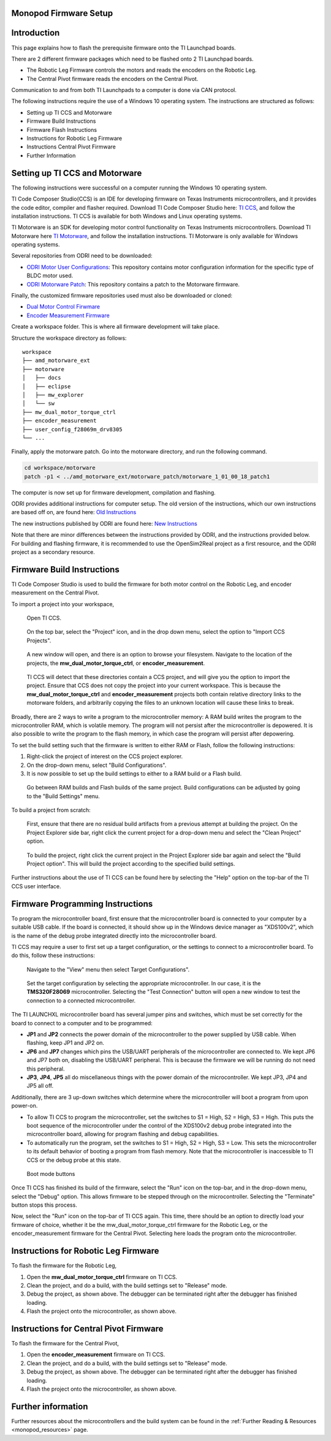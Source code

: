 .. _monopod_firmware:

Monopod Firmware Setup
======================

Introduction
=============

This page explains how to flash the prerequisite firmware onto the TI Launchpad boards.

There are 2 different firmware packages which need to be flashed onto 2 TI Launchpad boards.

- The Robotic Leg Firmware controls the motors and reads the encoders on the Robotic Leg.
- The Central Pivot firmware reads the encoders on the Central Pivot.

Communication to and from both TI Launchpads to a computer is done via CAN protocol.

The following instructions require the use of a Windows 10 operating system. The instructions are structured as
follows:

- Setting up TI CCS and Motorware
- Firmware Build Instructions
- Firmware Flash Instructions
- Instructions for Robotic Leg Firmware
- Instructions Central Pivot Firmware
- Further Information

Setting up TI CCS and Motorware
================================

The following instructions were successful on a computer running the Windows 10 operating system.

TI Code Composer Studio(CCS) is an IDE for developing firmware on Texas Instruments microcontrollers, and it provides
the code editor, compiler and flasher required. Download TI Code Composer Studio here:
`TI CCS <https://www.ti.com/tool/CCSTUDIO>`_, and follow the installation instructions. TI CCS is available for both
Windows and Linux operating systems.

TI Motorware is an SDK for developing motor control functionality on Texas Instruments microcontrollers. Download TI
Motorware here `TI Motorware <https://www.ti.com/tool/MOTORWARE>`_, and follow the installation instructions. TI
Motorware is only available for Windows operating systems.

Several repositories from ODRI need to be downloaded:

- `ODRI Motor User Configurations <https://github.com/open-dynamic-robot-initiative/user_config_f28069m_drv8305>`_: This repository contains motor configuration information for the specific type of BLDC motor used.
- `ODRI Motorware Patch <https://github.com/open-dynamic-robot-initiative/amd_motorware_ext>`_: This repository contains a patch to the Motorware firmware.

Finally, the customized firmware repositories used must also be downloaded or cloned:

- `Dual Motor Control Firwmare <https://github.com/OpenSim2Real/mw_dual_motor_torque_ctrl>`_
- `Encoder Measurement Firmware <https://github.com/OpenSim2Real/encoder_measurement>`_

Create a workspace folder. This is where all firmware development will take place.

Structure the workspace directory as follows:

::

  workspace
  ├── amd_motorware_ext
  ├── motorware
  │   ├── docs
  │   ├── eclipse
  │   ├── mw_explorer
  │   └── sw
  ├── mw_dual_motor_torque_ctrl
  ├── encoder_measurement
  ├── user_config_f28069m_drv8305
  └── ...

Finally, apply the motorware patch. Go into the motorware directory, and run the following command.

.. code:: bash

  cd workspace/motorware
  patch -p1 < ../amd_motorware_ext/motorware_patch/motorware_1_01_00_18_patch1

The computer is now set up for firmware development, compilation and flashing.

ODRI provides additional instructions for computer setup. The old version of the instructions, which our own
instructions are based off on, are found here:
`Old Instructions <https://open-dynamic-robot-initiative.github.io/mw_dual_motor_torque_ctrl/build_instructions.html>`_

The new instructions published by ODRI are found here:
`New Instructions <https://open-dynamic-robot-initiative.github.io/udriver_firmware/build_instructions.html>`_

Note that there are minor differences between the instructions provided by ODRI, and the instructions provided below.
For building and flashing firmware, it is recommended to use the OpenSim2Real project as a first resource, and the
ODRI project as a secondary resource.

Firmware Build Instructions
============================

TI Code Composer Studio is used to build the firmware for both motor control on the Robotic Leg, and encoder measurement
on the Central Pivot.

To import a project into your workspace,

.. figure:: fm_images/ccs.PNG

   Open TI CCS.

.. figure:: fm_images/import_1.PNG

   On the top bar, select the "Project" icon, and in the drop down menu, select the option to "Import CCS Projects".

.. figure:: fm_images/import_3.PNG

   A new window will open, and there is an option to browse your filesystem. Navigate to the location of the projects,
   the **mw_dual_motor_torque_ctrl**, or **encoder_measurement**.

.. figure:: fm_images/import_4.PNG

   TI CCS will detect that these directories contain a CCS project, and will give you the option to import the project.
   Ensure that CCS does not copy the project into your current workspace. This is because the **mw_dual_motor_torque_ctrl**
   and **encoder_measurement** projects both contain relative directory links to the motorware folders, and arbitrarily
   copying the files to an unknown location will cause these links to break.

Broadly, there are 2 ways to write a program to the microcontroller memory: A RAM build writes the program to the
microcontroller RAM, which is volatile memory. The program will not persist after the microcontroller is depowered.
It is also possible to write the program to the flash memory, in which case the program will persist
after depowering.

To set the build setting such that the firmware is written to either RAM or Flash, follow the following instructions:

1. Right-click the project of interest on the CCS project explorer.
2. On the drop-down menu, select "Build Configurations".
3. It is now possible to set up the build settings to either to a RAM build or a Flash build.

.. figure:: fm_images/build_config.PNG

   Go between RAM builds and Flash builds of the same project. Build configurations can be adjusted by going to the
   "Build Settings" menu.

To build a project from scratch:

.. figure:: fm_images/project_clean.PNG

   First, ensure that there are no residual build artifacts from a previous attempt at building the project. On the
   Project Explorer side bar, right click the current project for a drop-down menu and select the "Clean Project" option.

.. figure:: fm_images/project_build.PNG

   To build the project, right click the current project in the Project Explorer side bar again and select the "Build
   Project option". This will build the project according to the specified build settings.

Further instructions about the use of TI CCS can be found here by selecting the "Help" option on the top-bar of the
TI CCS user interface.

Firmware Programming Instructions
=================================

To program the microcontroller board, first ensure that the microcontroller board is connected to your computer by a
suitable USB cable. If the board is connected, it should show up in the Windows device manager as "XDS100v2", which is
the name of the debug probe integrated directly into the microcontroller board.

TI CCS may require a user to first set up a target configuration, or the settings to connect to a microcontroller board.
To do this, follow these instructions:

.. figure:: fm_images/target_config.PNG

   Navigate to the "View" menu then select Target Configurations".

.. figure:: fm_images/target_config_2.PNG

   Set the target configuration by selecting the appropriate microcontroller. In our case, it is the **TMS320F28069**
   microcontroller. Selecting the "Test Connection" button will open a new window to test the connection to a
   connected microcontroller.

The TI LAUNCHXL microcontroller board has several jumper pins and switches, which must be set correctly for the board
to connect to a computer and to be programmed:

- **JP1** and **JP2** connects the power domain of the microcontroller to the power supplied by USB cable.
  When flashing, keep JP1 and JP2 on.
- **JP6** and **JP7** changes which pins the USB/UART peripherals of the microcontroller are connected to. We kept JP6 and JP7
  both on, disabling the USB/UART peripheral. This is because the firmware we will be running do not need this peripheral.
- **JP3**, **JP4**, **JP5** all do miscellaneous things with the power domain of the microcontroller.
  We kept JP3, JP4 and JP5 all off.

Additionally, there are 3 up-down switches which determine where the microcontroller will boot a program from upon
power-on.

- To allow TI CCS to program the microcontroller, set the switches to S1 = High, S2 = High, S3 = High. This puts the
  boot sequence of the microcontroller under the control of the XDS100v2 debug probe integrated into the microcontroller
  board, allowing for program flashing and debug capabilities.

- To automatically run the program, set the switches to S1 = High, S2 = High, S3 = Low. This sets the microcontroller
  to its default behavior of booting a program from flash memory. Note that the microcontroller is inaccessible to TI
  CCS or the debug probe at this state.

.. figure:: fm_images/buttons.PNG

   Boot mode buttons

Once TI CCS has finished its build of the firmware, select the "Run" icon on the top-bar, and in the drop-down menu,
select the "Debug" option. This allows firmware to be stepped through on the microcontroller. Selecting the "Terminate"
button stops this process.

Now, select the "Run" icon on the top-bar of TI CCS again. This time, there should be an option to directly load your
firmware of choice, whether it be the mw_dual_motor_torque_ctrl firmware for the Robotic Leg, or the encoder_measurement
firmware for the Central Pivot. Selecting here loads the program onto the microcontroller.

Instructions for Robotic Leg Firmware
======================================

To flash the firmware for the Robotic Leg,

1. Open the **mw_dual_motor_torque_ctrl** firmware on TI CCS.
2. Clean the project, and do a build, with the build settings set to "Release" mode.
3. Debug the project, as shown above. The debugger can be terminated right after the debugger has finished loading.
4. Flash the project onto the microcontroller, as shown above.

Instructions for Central Pivot Firmware
=======================================

To flash the firmware for the Central Pivot,

1. Open the **encoder_measurement** firmware on TI CCS.
2. Clean the project, and do a build, with the build settings set to "Release" mode.
3. Debug the project, as shown above. The debugger can be terminated right after the debugger has finished loading.
4. Flash the project onto the microcontroller, as shown above.

Further information
====================

Further resources about the microcontrollers and the build system can be found in the
:ref:`Further Reading & Resources <monopod_resources>` page.
